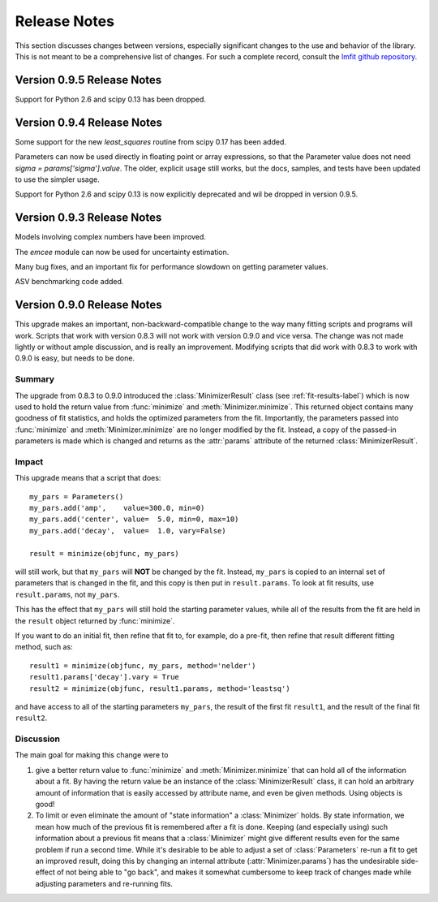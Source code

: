 .. _whatsnew_chapter:

=====================
Release Notes
=====================

.. _lmfit github repository:   http://github.com/lmfit/lmfit-py

This section discusses changes between versions, especially significant
changes to the use and behavior of the library.  This is not meant to be a
comprehensive list of changes.  For such a complete record, consult the
`lmfit github repository`_.

.. _whatsnew_095_label:

Version 0.9.5 Release Notes
==========================================

Support for Python 2.6 and scipy 0.13 has been dropped.

.. _whatsnew_094_label:

Version 0.9.4 Release Notes
==========================================

Some support for the new `least_squares` routine from scipy 0.17 has been
added.


Parameters can now be used directly in floating point or array expressions,
so that the Parameter value does not need `sigma = params['sigma'].value`.
The older, explicit usage still works, but the docs, samples, and tests
have been updated to use the simpler usage.

Support for Python 2.6 and scipy 0.13 is now explicitly deprecated and wil
be dropped in version 0.9.5.

.. _whatsnew_093_label:

Version 0.9.3 Release Notes
==========================================

Models involving complex numbers have been improved.

The `emcee` module can now be used for uncertainty estimation.

Many bug fixes, and an important fix for performance slowdown on getting
parameter values.

ASV benchmarking code added.


.. _whatsnew_090_label:

Version 0.9.0 Release Notes
==========================================

This upgrade makes an important, non-backward-compatible change to the way
many fitting scripts and programs will work.  Scripts that work with
version 0.8.3 will not work with version 0.9.0 and vice versa.  The change
was not made lightly or without ample discussion, and is really an
improvement.  Modifying scripts that did work with 0.8.3 to work with 0.9.0
is easy, but needs to be done.



Summary
~~~~~~~~~~~~

The upgrade from 0.8.3 to 0.9.0 introduced the :class:`MinimizerResult`
class (see :ref:`fit-results-label`) which is now used to hold the return
value from :func:`minimize` and :meth:`Minimizer.minimize`.  This returned
object contains many goodness of fit statistics, and holds the optimized
parameters from the fit.  Importantly, the parameters passed into
:func:`minimize` and :meth:`Minimizer.minimize` are no longer modified by
the fit. Instead, a copy of the passed-in parameters is made which is
changed and returns as the :attr:`params` attribute of the returned
:class:`MinimizerResult`.


Impact
~~~~~~~~~~~~~

This upgrade means that a script that does::

    my_pars = Parameters()
    my_pars.add('amp',    value=300.0, min=0)
    my_pars.add('center', value=  5.0, min=0, max=10)
    my_pars.add('decay',  value=  1.0, vary=False)

    result = minimize(objfunc, my_pars)

will still work, but that ``my_pars`` will **NOT** be changed by the fit.
Instead, ``my_pars`` is copied to an internal set of parameters that is
changed in the fit, and this copy is then put in ``result.params``.  To
look at fit results, use ``result.params``, not ``my_pars``.

This has the effect that ``my_pars`` will still hold the starting parameter
values, while all of the results from the fit are held in the ``result``
object returned by :func:`minimize`.

If you want to do an initial fit, then refine that fit to, for example, do
a pre-fit, then refine that result different fitting method, such as::

    result1 = minimize(objfunc, my_pars, method='nelder')
    result1.params['decay'].vary = True
    result2 = minimize(objfunc, result1.params, method='leastsq')

and have access to all of the starting parameters ``my_pars``, the result of the
first fit ``result1``, and the result of the final fit ``result2``.



Discussion
~~~~~~~~~~~~~~

The main goal for making this change were to

1. give a better return value to :func:`minimize` and
   :meth:`Minimizer.minimize` that can hold all of the information
   about a fit.  By having the return value be an instance of the
   :class:`MinimizerResult` class, it can hold an arbitrary amount of
   information that is easily accessed by attribute name, and even
   be given methods.  Using objects is good!

2. To limit or even eliminate the amount of "state information" a
   :class:`Minimizer` holds.  By state information, we mean how much of
   the previous fit is remembered after a fit is done.  Keeping (and
   especially using) such information about a previous fit means that
   a :class:`Minimizer` might give different results even for the same
   problem if run a second time.  While it's desirable to be able to
   adjust a set of :class:`Parameters` re-run a fit to get an improved
   result, doing this by changing an internal attribute
   (:attr:`Minimizer.params`) has the undesirable side-effect of not
   being able to "go back", and makes it somewhat cumbersome to keep
   track of changes made while adjusting parameters and re-running fits.
